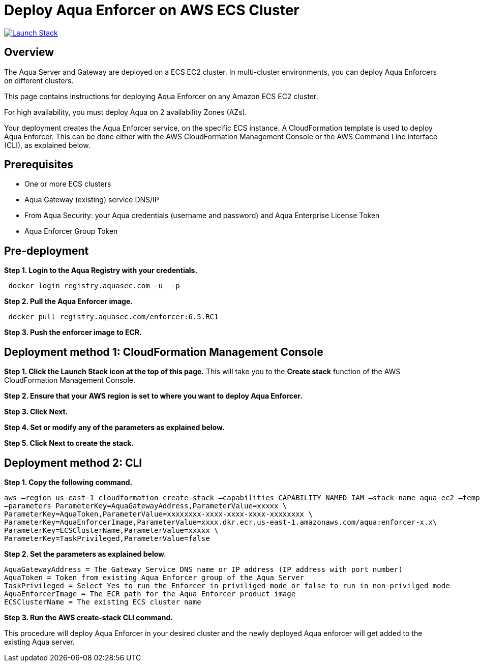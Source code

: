 :version: 6.5
:imageVersion: 6.5.RC1

= Deploy Aqua Enforcer on AWS ECS Cluster

image:https://s3.amazonaws.com/cloudformation-examples/cloudformation-launch-stack.png[Launch Stack,link=https://console.aws.amazon.com/cloudformation/home?#/stacks/new?stackName=aqua-ecs&templateURL=https://s3.amazonaws.com/aqua-security-public/{version}/aquaEnforcer.yaml]

== Overview

The Aqua Server and Gateway are deployed on a ECS EC2 cluster. In multi-cluster environments, you can deploy Aqua Enforcers on different clusters.

This page contains instructions for deploying Aqua Enforcer on any Amazon ECS EC2 cluster.

For high availability, you must deploy Aqua on 2 availability Zones (AZs).

Your deployment creates the Aqua Enforcer service, on the specific ECS instance. A CloudFormation template is used to deploy Aqua Enforcer. This can be done either with the AWS CloudFormation Management Console or the AWS Command Line interface (CLI), as explained below.

== Prerequisites

- One or more ECS clusters
- Aqua Gateway (existing) service DNS/IP
- From Aqua Security: your Aqua credentials (username and password) and Aqua Enterprise License Token
- Aqua Enforcer Group Token

== Pre-deployment

*Step 1. Login to the Aqua Registry with your credentials.*

[source,options="nowrap",subs="attributes"]
----
 docker login registry.aquasec.com -u <AQUA_USERNAME> -p <AQUA_PASSWORD>
----

*Step 2. Pull the Aqua Enforcer image.*

[source,options="nowrap",subs="attributes"]
----
 docker pull registry.aquasec.com/enforcer:{imageVersion}
----

*Step 3. Push the enforcer image to ECR.*

== Deployment method 1: CloudFormation Management Console

*Step 1. Click the Launch Stack icon at the top of this page.* This will take you to the *Create stack* function of the AWS CloudFormation Management Console.

*Step 2. Ensure that your AWS region is set to where you want to deploy Aqua Enforcer.*

*Step 3. Click Next.*

*Step 4. Set or modify any of the parameters as explained below.*

*Step 5. Click Next to create the stack.*

== Deployment method 2: CLI

*Step 1. Copy the following command.*

[source,options="nowrap",subs="attributes"]
----
aws –region us-east-1 cloudformation create-stack –capabilities CAPABILITY_NAMED_IAM –stack-name aqua-ec2 –template-body file://aquaEnforcer.yaml \
–parameters ParameterKey=AquaGatewayAddress,ParameterValue=xxxxx \
ParameterKey=AquaToken,ParameterValue=xxxxxxxx-xxxx-xxxx-xxxx-xxxxxxxx \
ParameterKey=AquaEnforcerImage,ParameterValue=xxxx.dkr.ecr.us-east-1.amazonaws.com/aqua:enforcer-x.x\
ParameterKey=ECSClusterName,ParameterValue=xxxxx \
ParameterKey=TaskPrivileged,ParameterValue=false
----

*Step 2. Set the parameters as explained below.*

[source,options="nowrap",subs="attributes"]
----
AquaGatewayAddress = The Gateway Service DNS name or IP address (IP address with port number)
AquaToken = Token from existing Aqua Enforcer group of the Aqua Server
TaskPrivileged = Select Yes to run the Enforcer in priviliged mode or false to run in non-privilged mode
AquaEnforcerImage = The ECR path for the Aqua Enforcer product image
ECSClusterName = The existing ECS cluster name
----

*Step 3. Run the AWS create-stack CLI command.*

This procedure will deploy Aqua Enforcer in your desired cluster and the newly deployed Aqua enforcer will get added to the existing Aqua server.